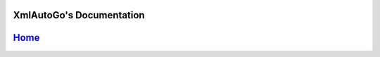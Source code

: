 XmlAutoGo's Documentation
=====================================

`Home <https://www.freeol.cn>`_
==========






